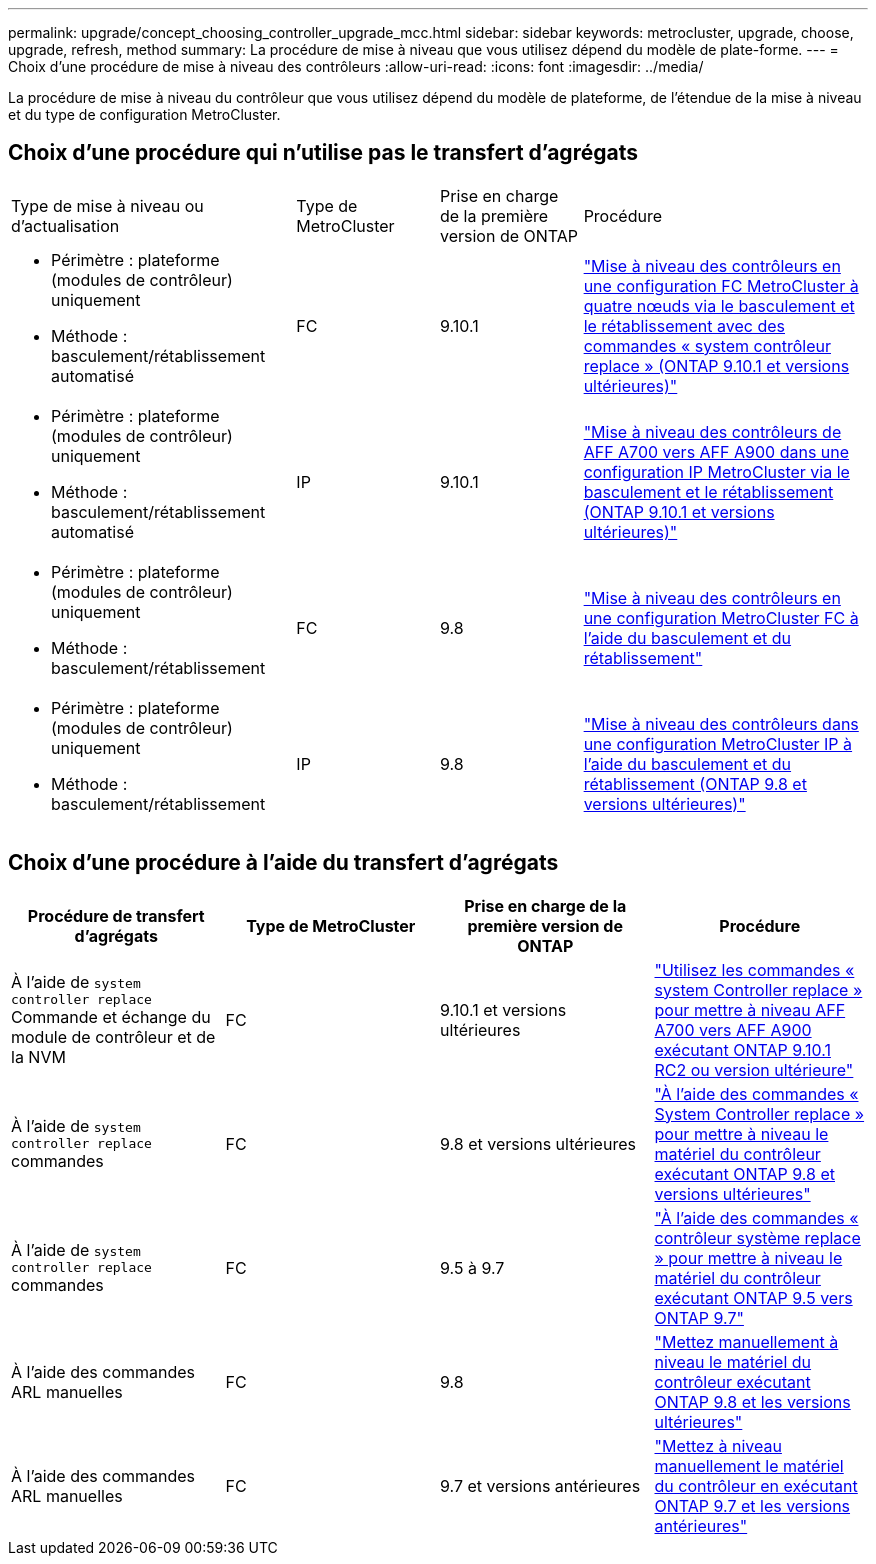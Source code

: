---
permalink: upgrade/concept_choosing_controller_upgrade_mcc.html 
sidebar: sidebar 
keywords: metrocluster, upgrade, choose, upgrade, refresh, method 
summary: La procédure de mise à niveau que vous utilisez dépend du modèle de plate-forme. 
---
= Choix d'une procédure de mise à niveau des contrôleurs
:allow-uri-read: 
:icons: font
:imagesdir: ../media/


[role="lead"]
La procédure de mise à niveau du contrôleur que vous utilisez dépend du modèle de plateforme, de l'étendue de la mise à niveau et du type de configuration MetroCluster.



== Choix d'une procédure qui n'utilise pas le transfert d'agrégats

[cols="2,1,1,2"]
|===


| Type de mise à niveau ou d'actualisation | Type de MetroCluster | Prise en charge de la première version de ONTAP | Procédure 


 a| 
* Périmètre : plateforme (modules de contrôleur) uniquement
* Méthode : basculement/rétablissement automatisé

 a| 
FC
 a| 
9.10.1
 a| 
link:task_upgrade_controllers_system_control_commands_in_a_four_node_mcc_fc.html["Mise à niveau des contrôleurs en une configuration FC MetroCluster à quatre nœuds via le basculement et le rétablissement avec des commandes « system contrôleur replace » (ONTAP 9.10.1 et versions ultérieures)"]



 a| 
* Périmètre : plateforme (modules de contrôleur) uniquement
* Méthode : basculement/rétablissement automatisé

 a| 
IP
 a| 
9.10.1
 a| 
link:task_upgrade_A700_to_A900_in_a_four_node_mcc_ip_us_switchover_and_switchback.html["Mise à niveau des contrôleurs de AFF A700 vers AFF A900 dans une configuration IP MetroCluster via le basculement et le rétablissement (ONTAP 9.10.1 et versions ultérieures)"]



 a| 
* Périmètre : plateforme (modules de contrôleur) uniquement
* Méthode : basculement/rétablissement

 a| 
FC
 a| 
9.8
 a| 
link:task_upgrade_controllers_in_a_four_node_fc_mcc_us_switchover_and_switchback_mcc_fc_4n_cu.html["Mise à niveau des contrôleurs en une configuration MetroCluster FC à l'aide du basculement et du rétablissement"]



 a| 
* Périmètre : plateforme (modules de contrôleur) uniquement
* Méthode : basculement/rétablissement

 a| 
IP
 a| 
9.8
 a| 
link:task_upgrade_controllers_in_a_four_node_ip_mcc_us_switchover_and_switchback_mcc_ip.html["Mise à niveau des contrôleurs dans une configuration MetroCluster IP à l'aide du basculement et du rétablissement (ONTAP 9.8 et versions ultérieures)"]

|===


== Choix d'une procédure à l'aide du transfert d'agrégats

|===
| Procédure de transfert d'agrégats | Type de MetroCluster | Prise en charge de la première version de ONTAP | Procédure 


 a| 
À l'aide de `system controller replace` Commande et échange du module de contrôleur et de la NVM
 a| 
FC
 a| 
9.10.1 et versions ultérieures
 a| 
https://docs.netapp.com/us-en/ontap-systems-upgrade/upgrade-arl-auto-affa900/index.html["Utilisez les commandes « system Controller replace » pour mettre à niveau AFF A700 vers AFF A900 exécutant ONTAP 9.10.1 RC2 ou version ultérieure"^]



 a| 
À l'aide de `system controller replace` commandes
 a| 
FC
 a| 
9.8 et versions ultérieures
 a| 
https://docs.netapp.com/us-en/ontap-systems-upgrade/upgrade-arl-auto-app/index.html["À l'aide des commandes « System Controller replace » pour mettre à niveau le matériel du contrôleur exécutant ONTAP 9.8 et versions ultérieures"^]



 a| 
À l'aide de `system controller replace` commandes
 a| 
FC
 a| 
9.5 à 9.7
 a| 
https://docs.netapp.com/us-en/ontap-systems-upgrade/upgrade-arl-auto/index.html["À l'aide des commandes « contrôleur système replace » pour mettre à niveau le matériel du contrôleur exécutant ONTAP 9.5 vers ONTAP 9.7"^]



 a| 
À l'aide des commandes ARL manuelles
 a| 
FC
 a| 
9.8
 a| 
https://docs.netapp.com/us-en/ontap-systems-upgrade/upgrade-arl-manual-app/index.html["Mettez manuellement à niveau le matériel du contrôleur exécutant ONTAP 9.8 et les versions ultérieures"^]



 a| 
À l'aide des commandes ARL manuelles
 a| 
FC
 a| 
9.7 et versions antérieures
 a| 
https://docs.netapp.com/us-en/ontap-systems-upgrade/upgrade-arl-manual/index.html["Mettez à niveau manuellement le matériel du contrôleur en exécutant ONTAP 9.7 et les versions antérieures"^]

|===